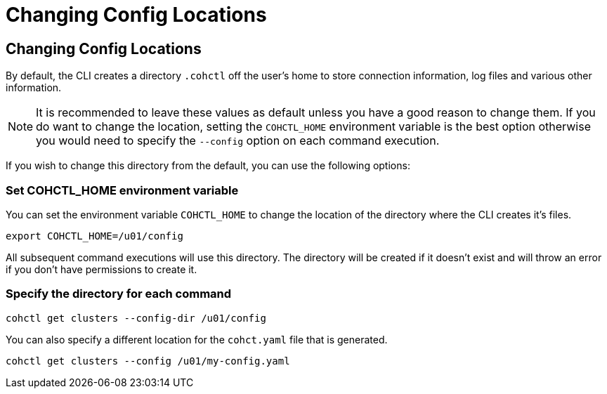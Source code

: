 ///////////////////////////////////////////////////////////////////////////////

    Copyright (c) 2021, 2024 Oracle and/or its affiliates.
    Licensed under the Universal Permissive License v 1.0 as shown at
    https://oss.oracle.com/licenses/upl.

///////////////////////////////////////////////////////////////////////////////

= Changing Config Locations

== Changing Config Locations

By default, the CLI creates a directory `.cohctl` off the user's home to store connection information,
log files and various other information.

NOTE: It is recommended to leave these values as default unless you have a good reason to change them.
If you do want to change the location, setting the `COHCTL_HOME` environment variable is the best option
otherwise you would need to specify the `--config` option on each command execution.

If you wish to change this directory from the default, you can use the following options:

=== Set COHCTL_HOME environment variable

You can set the environment variable `COHCTL_HOME` to change the location of the directory where the CLI creates it's files.

[source,bash]
----
export COHCTL_HOME=/u01/config
----

All subsequent command executions will use this directory. The directory will be created if it doesn't exist
and will throw an error if you don't have permissions to create it.

=== Specify the directory for each command

[source,bash]
----
cohctl get clusters --config-dir /u01/config
----

You can also specify a different location for the `cohct.yaml` file that is generated.

[source,bash]
----
cohctl get clusters --config /u01/my-config.yaml
----




